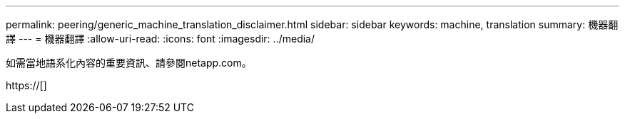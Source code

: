 ---
permalink: peering/generic_machine_translation_disclaimer.html 
sidebar: sidebar 
keywords: machine, translation 
summary: 機器翻譯 
---
= 機器翻譯
:allow-uri-read: 
:icons: font
:imagesdir: ../media/


如需當地語系化內容的重要資訊、請參閱netapp.com。

https://[]
